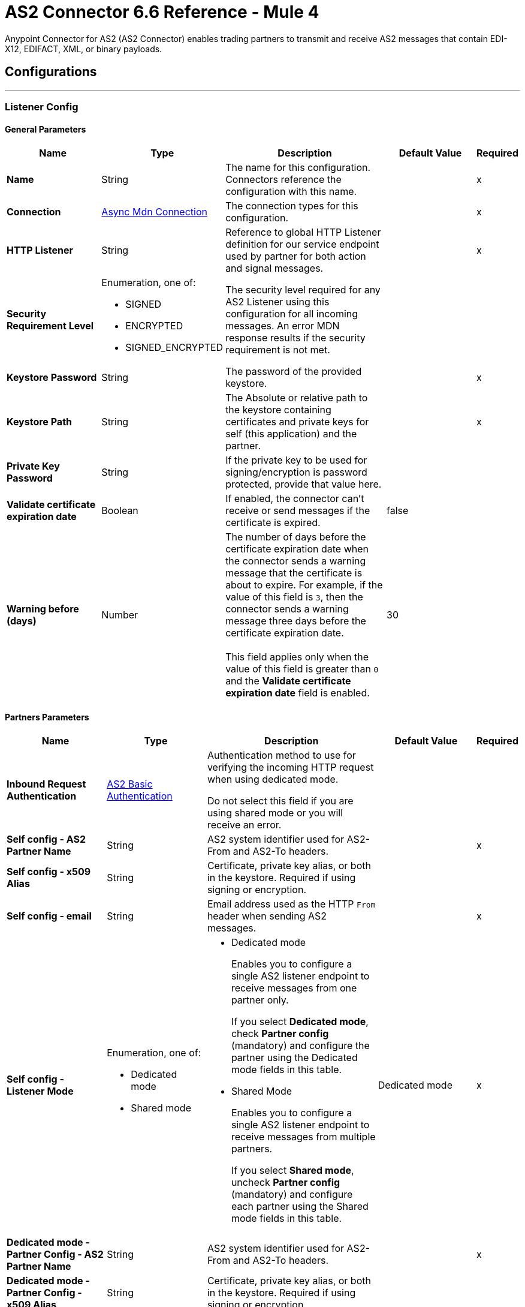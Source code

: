 = AS2 Connector 6.6 Reference - Mule 4
:page-aliases: connectors::as2/as2-connector-reference.adoc

Anypoint Connector for AS2 (AS2 Connector) enables trading partners to transmit and receive AS2 messages that contain EDI-X12, EDIFACT, XML, or binary payloads.

== Configurations
---
[[ListenerConfig]]
=== Listener Config

==== General Parameters
[%header,cols="20s,20a,35a,20a,5a"]
|===
| Name | Type | Description | Default Value | Required
|Name | String | The name for this configuration. Connectors reference the configuration with this name. | | x
| Connection a| <<ListenerConfig_async-mdn-connection-provider, Async Mdn Connection>>
| The connection types for this configuration. | | x
| HTTP Listener a| String | Reference to global HTTP Listener definition for our service endpoint used by partner for both action and signal messages. |  | x
| Security Requirement Level a| Enumeration, one of:

** SIGNED
** ENCRYPTED
** SIGNED_ENCRYPTED

| The security level required for any AS2 Listener using this configuration for all incoming messages. An error MDN response results if the security requirement is not met. |  |
| Keystore Password a| String |  The password of the provided keystore. |  | x
| Keystore Path a| String |  The Absolute or relative path to the keystore containing certificates and private keys for self (this application) and the partner. |  | x
| Private Key Password a| String |  If the private key to be used for signing/encryption is password protected, provide that value here. |  |
| Validate certificate expiration date a| Boolean |  If enabled, the connector can't receive or send messages if the certificate is expired. | false |
| Warning before (days) a| Number | The number of days before the certificate expiration date when the connector sends a warning message that the certificate is about to expire. 
For example, if the value of this field is `3`, then the connector sends a warning message three days before the certificate expiration date. 
{sp} +
{sp} +
This field applies only when the value of this field is greater than `0` and the *Validate certificate expiration date* field is enabled. | 30 |
|===

==== Partners Parameters
[%header,cols="20s,20a,35a,20a,5a"]
|===
| Name | Type | Description | Default Value | Required
| Inbound Request Authentication
a| <<AS2BasicAuthentication>> |  Authentication method to use for verifying the incoming HTTP request when using dedicated mode.

Do not select this field if you are using shared mode or you will receive an error.|  |
| Self config - AS2 Partner Name a| String |  AS2 system identifier used for AS2-From and AS2-To headers. |  | x
| Self config - x509 Alias a| String |  Certificate, private key alias, or both in the keystore. Required if using signing or encryption. |  |
| Self config - email|String | Email address used as the HTTP `From` header when sending AS2 messages. | |x
| Self config - Listener Mode a| Enumeration, one of:

* Dedicated mode
* Shared mode
a|
* Dedicated mode
+
Enables you to configure a single AS2 listener endpoint to receive messages from one partner only.
+
If you select *Dedicated mode*, check *Partner config* (mandatory) and configure the partner using the Dedicated mode fields in this table.
+
* Shared Mode
+
Enables you to configure a single AS2 listener endpoint to receive messages from multiple partners.
+
If you select *Shared mode*, uncheck *Partner config* (mandatory) and configure each partner using the Shared mode fields in this table. | Dedicated mode | x
| Dedicated mode - Partner Config - AS2 Partner Name a| String |  AS2 system identifier used for AS2-From and AS2-To headers. |  | x
| Dedicated mode - Partner Config - x509 Alias a| String |  Certificate, private key alias, or both in the keystore. Required if using signing or encryption. |  |
| Dedicated mode - Partner Config - email a| String |  Email address used as the HTTP `From` header when sending AS2 messages. |  | x
|Shared mode - Partners |  Enumeration, one of:

* Expression
* Inline
| Indicates whether to add partner information by using an expression or by entering values inline.| Expression | x
| Shared mode - Partners - AS2 Partner Name a| String |  AS2 system identifier used for AS2-From and AS2-To headers. |  | x
| Shared mode - Partners - x509 Alias a| String |  Certificate, private key alias, or both in the keystore. Required if using signing or encryption. |  |
| Shared mode - Partners - email a| String |  Email address used as the HTTP `From` header when sending an AS2 message. |  | x
| Shared mode - Inbound Request Authentication a| <<AS2BasicAuthentication>> |  Authentication method to use for verifying the incoming HTTP request. |  |
|===

[[listener-config-advanced]]
==== Advanced Parameters

[%header,cols="20s,20a,35a,20a,5a"]
|===
| Name | Type | Description | Default Value | Required
| Check for duplicate messages | a| Checks for duplicate messages:

* If selected, the connector checks to see if a new received message is duplicated, as determined by comparing the following values in the new message to those in existing messages:
+
** Sender (from the AS2-From field)
** Receiver (from the AS2-To field)
** Message ID (from the Message-Id field)

+
--
If all three values match an existing message, the connector rejects the duplicate message. If selected, you must:

* Reference a global object store in the *Object Store* field. This object store will store the existing messages.
* Add the object store dependency to your project by adding the *ObjectStore* component to the Studio canvas or adding it to the `pom.xml`, as follows:
+
----
<dependency>
  <groupId>org.mule.connectors</groupId>
  <artifactId>mule-objectstore-connector</artifactId>
  <version>_latest-version_</version>
  <classifier>mule-plugin</classifier>
</dependency>
----
+
For the latest object store version, see the xref:release-notes::connector/object-store-connector-release-notes-mule-4.adoc[Object Store Connector Release Notes].
{sp}+
{sp}+
If the MDN mode is `AUTO`, use the Idempotent Message Validator instead of the *Check for duplicate messages* field to check for duplicate messages. If the MDN mode is `IMMEDIATE`, the validator does not work. Therefore, in this circumstance, you must use the *Check for duplicate messages* field to check for duplicate messages. For more information, see xref:mule-runtime::idempotent-message-validator.adoc[Idempotent Message Validator].
{sp}+
{sp}+
* If deselected, the connector accepts duplicate messages.
| false |
| Object Store |Object Store | Object store where the connector stores new messages. This field is mandatory if the *Check for duplicate messages* field is selected.
{sp} +
{sp} +
For information about setting field values for this object store, see the xref:connectors::object-store/object-store-connector-reference.adoc[Object Store Connector Reference]. 
{sp} +
{sp} +
You might experience limitations that are specific to the object store implementation you are using (Anypoint Object Store V2 (OSv2), CloudHub Object Store V1 (OSv1), or Mule Object Store), so configure the object store to suit your needs.
For more information, see https://help.mulesoft.com/s/article/The-Different-Types-of-Object-Stores-Explained[The Different Types of Object Stores Explained.] | |
| Expiration policy | <<ExpirationPolicy>> |  Configures the minimum amount of time that a dynamic configuration instance can remain idle before Mule considers it eligible for expiration. This does not mean that the platform expires the instance at the exact moment that it becomes eligible. Mule purges the instances as appropriate. |  |
|===

==== Connection Types
[[ListenerConfig_async-mdn-connection-provider]]
===== Async MDN Connection Provider

====== Parameters
[%header,cols="20s,20a,35a,20a,5a"]
|===
| Name | Type | Description | Default Value | Required
| Use Persistent Connections a| Boolean |  If false, each connection is closed after the first request completes. |  false |
| Connection Timeout a| Number |  How long the connector waits before timing out when establishing a connection to the remote service. This value is qualified by the *Connection Timeout Units* field.|  30 |
| Connection Timeout Units a| Enumeration, one of:

** NANOSECONDS
** MICROSECONDS
** MILLISECONDS
** SECONDS
** MINUTES
** HOURS
** DAYS |  A time unit that qualifies the value of the *Connection Timeout* field. |  SECONDS|
| Max Connections a| Number |  The maximum number of outbound connections to keep open at the same time. By default, the number of connections is unlimited. |  -1 |
| Connection Idle Timeout a| Number |  A timeout for how long a connection can remain idle before it is closed. The value of this attribute is only used when persistent connections are enabled. This value is qualified by the *Connection Idle Timeout Units* field. |  30 |
| Connection Idle Timeout Units a| Enumeration, one of:

** NANOSECONDS
** MICROSECONDS
** MILLISECONDS
** SECONDS
** MINUTES
** HOURS
** DAYS |  A time unit that qualifies the value of the *Connection Idle Timeout* field. |  MINUTES |
| Retry Interval a| Number | The interval between each retry, in seconds. | 60 |
| Retry Count a| Number | The number of retries. A value of `0` means no retries.) | 0 |
| Proxy Config a| One of:

* <<proxy>>
* <<ntlm-proxy>> |  Reusable configuration element for outbound connections through a proxy. A proxy element must define a host name and a port attributes, and optionally can define a username and password. |  |
| TLS Configuration a| <<Tls>> |  Reference to a TLS config element. This enables HTTPS for this configuration. |  |
| Reconnection a| <<Reconnection>> |  When the application is deployed, a connectivity test is performed on all connectors. If set to true, the deployment fails if the test doesn't pass after exhausting the associated reconnection strategy. |  |
|===


==== Associated Sources
* <<as2-listener>>

---
[[MDNListenerConfig]]
=== MDN Listener Config

==== General Parameters
[%header,cols="20s,20a,35a,20a,5a"]
|===
| Name | Type | Description | Default Value | Required
|Name | String | The name for this configuration. Connectors reference the configuration with this name. | | x
| HTTP Listener a| String |  Reference to global HTTP Listener definition for our service endpoint used by a partner for both action and signal messages. |  | x
| Keystore Password a| String |  The password of the provided keystore. |  | x
| Keystore Path a| String |  The Absolute or relative path to the keystore containing certificates and private keys for self(this application) and the partner. |  | x
| Private Key Password a| String |  If the private key to use for signing/encryption is password protected, provide that value here. |  |
| Validate certificate expiration date a| Boolean |  If enabled, the connector can't receive or send messages if the certificate is expired. | false |
| Warning before (days) a| Number | The number of days before the certificate expiration date when the connector sends a warning message that the certificate is about to expire. For example, if the value of this field is `3`, then the connector sends a warning message three days before the certificate expiration date. 
{sp} +
{sp} +
This field applies only when the value of this field is greater than `0` and the *Validate certificate expiration date* field is enabled. | 30 |
|===

==== Advanced Parameters
[%header,cols="20s,20a,35a,20a,5a"]
|===
| Name | Type | Description | Default Value | Required
| Expiration policy | <<ExpirationPolicy>> |Configures the minimum amount of time that a dynamic configuration instance can remain idle before Mule considers it eligible for expiration. This does not mean that the platform expires the instance at the exact moment that it becomes eligible. Mule purges the instances as appropriate. | |
|===

==== Partners Parameters
[%header,cols="20s,20a,35a,20a,5a"]
|===
| Name | Type | Description | Default Value | Required
| Self config - AS2 Partner Name a| String |  AS2 system identifier used for AS2-From and AS2-To headers. |  | x
| Self config - x509 Alias a| String |  Certificate, private key alias, or both in the keystore. Required if using signing or encryption. |  |
| Self config - email a| String |  Email address used as the HTTP `From` header when sending 12 messages. |  | x

| MDN Listener Mode a| Enumeration, one of:

* Mdn dedicated mode
* Mdn shared mode
a|
* Mdn dedicated mode
+
Enables you to configure a single AS2 listener endpoint to receive MDNs from one partner only.
+
If you select *Mdn dedicated mode*, check *Partner config* (mandatory) and configure the partner using the Mdn dedicated mode fields in this table.
+
* Mdn shared mode
+
Enables you to configure a single AS2 listener endpoint to receive MDNs from multiple partners.
+
If you select *Mdn shared mode*, uncheck *Partner config* (mandatory) and configure each partner using the Mdn shared mode fields in this table. |  | x
| Mdn dedicated mode - Partner Config - AS2 Partner Name a| String |  AS2 system identifier used for AS2-From and AS2-To headers. |  | x
| Mdn dedicated mode - Partner Config - x509 Alias a| String |  Certificate, private key alias, or both in the keystore. Required if using signing or encryption. | Dedicated mode|
| Mdn dedicated mode - Partner Config - email a| String |  Email address used as the HTTP `From` header when sending MDNs. |  | x
| Mdn shared mode - Partners - AS2 Partner Name a| String |  AS2 system identifier used for AS2-From and AS2-To headers. |  | x
| Mdn shared mode - Partners - x509 Alias a| String |  Certificate, private key alias, or both in the keystore. Required if using signing or encryption. |  |
| Mdn shared mode - Partners - email a| String |  Email address used as the HTTP `From` header when sending MDNs. |  | x
|===

==== Associated Sources
* <<as2-mdn-listener>>

---
[[send-config]]
=== Send Config

This class represents an extension configuration, values set in this class are commonly used across multiple operations since they represent something core from the extension.

==== Parameters
[%header,cols="20s,20a,35a,20a,5a"]
|===
| Name | Type | Description | Default Value | Required
|Name | String | The name for this configuration. Connectors reference the configuration with this name. | | x
| Connection a| <<send-config_connection, Outbound Connection Config>>
| The connection types for this configuration. | | x
| Expiration Policy a| <<ExpirationPolicy>> |  Configures the minimum amount of time that a dynamic configuration instance can remain idle before Mule considers it eligible for expiration. This does not mean that the platform expires the instance at the exact moment that it becomes eligible. Mule purges the instances as appropriate. |  |
| General - Transfer Mode Configuration a| Enumeration, one of:

** Chunked transfer mode
** Identity transfer mode
** Threshold transfer mode a|  The transfer mode applied when sending information:

* Chunked transfer mode
+
Sends the headers without the Content-Length property and modifies the message body to transfer it as a series of chunks.
+
* Identity transfer mode
+
Sends the headers with the Content-Length property and sends the whole message body.
+
* Threshold transfer mode
+
Sends the headers and message body according to the specified threshold.
+
** If the message body is less than or equal to the threshold, the connector uses the Identity transfer mode option.
** If the message body is greater than the threshold, the connector uses the Chunked transfer mode option.
| Chunked transfer mode
|
| Threshold
| Number
| Threshold used when the General - Transfer Mode Configuration field is set to `Threshold transfer mode`.
| 64
|
| Threshold Unit
a| Enumeration, one of:

* Byte
* GB
* KB
| Unit associated with the Threshold field.
|KB
|
| General - Propagate Content Transfer Encoding a| Boolean |  Indicates whether to propagate the content transfer encoding on the AS2 message sent to the partner:

* True: The main content transfer encoding is propagated to every MIME part of the resulting message.
* False: Signed and encrypted MIME parts are encoded with Base64. |  False |
| General - Custom Message ID a| String |  Enables the specification of a custom AS2 Message ID |  |
| Partner Config - AS2 Partner Name a| String |  AS2 system identifier (used for AS2-From and AS2-To headers)|  | x
| Partner Config - x509 Alias a| String |  Certificate, private key alias, or both in the keystore (required if using signing or encryption) |  |
| Partner Config - email a| String |  Email address used as HTTP `From` header when sending |  | x
| MDN Partner Config - Use different Alias for MDN Signature Validation|Boolean| Use the alias specified in *x509 Alias For MDN Signature* as the certificate key alias in the keystore.| true|
| MDN Partner Config - x509 Alias For MDN Signature|String|Certificate key alias in the keystore if using a different certificate for MDN signature validation. This field takes effect when *Use different Alias for MDN Signature Validation* is `true`.||
| Self config - AS2 Partner Name a| String |  AS2 system identifier (used for AS2-From and AS2-To headers) |  | x
| Self config - x509 Alias a| String |  Certificate, private key alias or both in keystore (required if using signing or encryption) |  |
| Self config - email a| String |  Email address used as HTTP `From` header when sending |  | x
| Subject a| String |  Free form text for MIME Subject header |  |
| MIC Signature Algorithm a| Enumeration, one of:

** MD5
** SHA1
** SHA224
** SHA256
** SHA384
** SHA512
** UNSIGNED |  Algorithm to use when setting the message integrity check value. |  UNSIGNED |
| MDN MIC Signature Algorithm a| Enumeration, one of:

** MD5
** SHA1
** SHA224
** SHA256
** SHA384
** SHA512
** UNSIGNED |  Request partner to respond with a signed MDN using this algorithm for calculating MIC |  UNSIGNED |
| Encryption Algorithm a| Enumeration, one of:

** DES
** DES_EDE3
** RC2
** AES128_CBC
** AES192_CBC
** AES256_CBC
** AES128_CCM
** AES192_CCM
** AES256_CCM
** AES128_GCM
** AES192_GCM
** AES256_GCM
** AES256_WRAP
** CAST5
** UNENCRYPTED |  The Algorithm to use when encrypting the message to be sent |  UNENCRYPTED |
| Content Transfer Encoding a| Enumeration, one of:

** BASE64
** QUOTED_PRINTABLE
** SEVEN_BIT
** EIGHT_BIT
** BINARY |  The encoding to use on the content of AS2 message being sent. |  BINARY |
| Request A Receipt a| Enumeration, one of:

** NONE
** UNSIGNED
** SIGNED_OPTIONAL
** SIGNED_REQUIRED |  How the connector behaves based on the received receipts. |  UNSIGNED |
| Compression Type a| Enumeration, one of:

** NONE
** ZLIB |  The Compression type to use |  NONE |
| Receipt Delivery URL a| String |  The asynchronous MDN delivery address to which the MDN is returned. This should be the fully formed URL to the *As 2 mdn listener* source, for example, `+https://example.com/mdn+`.
{sp} +
{sp} +
If a flow uses the *Send With Async MDN* operation, then either this field or the *Receipt Delivery URL* field associated with that operation is required. If both fields have values, the value for the operation overrides the value for the global configuration.|  |
| Keystore Password a| String |  The password of the provided keystore. |  | x
| Keystore Path a| String |  The Absolute or relative path to the keystore containing certificates and private keys for self(this application) and the partner. |  | x
| Private Key Password a| String |  If the private key to use for signing/encryption is password protected, provide that value here. |  |
| Validate certificate expiration date a| Boolean |  If enabled, the connector can't receive or send messages if the certificate is expired. | false |
| Warning before (days) a| Number | The number of days before the certificate expiration date when the connector sends a warning message that the certificate is about to expire. For example, if the value of this field is `3`, then the connector sends a warning message three days before the certificate expiration date. 
{sp} +
{sp} +
This field applies only when the value of this field is greater than `0` and the *Validate certificate expiration date* field is enabled. | 30 |
|===

==== Connection Types
[[send-config_connection]]
===== Outbound Connection Config


====== Parameters
[%header,cols="20s,20a,35a,20a,5a"]
|===
| Name | Type | Description | Default Value | Required
| Use Persistent Connections a| Boolean |  If false, each connection is closed after the first request completes. |  false |
| Connection Timeout a| Number |  How long the connector waits before timing out when establishing a connection to the remote service. This value is qualified by the *Connection Timeout Units* field. |  30 |
| Connection Timeout Units a| Enumeration, one of:

** NANOSECONDS
** MICROSECONDS
** MILLISECONDS
** SECONDS
** MINUTES
** HOURS
** DAYS |  A time unit that qualifies the value of the *Connection Timeout* field. |  SECONDS |
| Max Connections a| Number |  The maximum number of outbound connections to keep open at the same time. By default the number of connections is unlimited. |  -1 |
| Connection Idle Timeout a| Number |  A timeout for how long a connection can remain idle before it is closed.
The value of this attribute is only used when persistent connections are enabled. This value is qualified by the value of the *Connection Idle Timeout Units* field. |  30 |
| Connection Idle Timeout Units a| Enumeration, one of:

** NANOSECONDS
** MICROSECONDS
** MILLISECONDS
** SECONDS
** MINUTES
** HOURS
** DAYS |  A time unit that qualifies the value of the *Connection Idle Timeout* field. |  MINUTES |
| Proxy Config a| One of:

* <<proxy>>
* <<ntlm-proxy>> |  Reusable configuration element for outbound connections through a proxy. A proxy element must define a host name and a port attributes, and optionally can define a username and a password. |  |
| Partner URL a| String |  Service endpoint URL to the partner. |  | x
| Outbound Request Authentication a| HttpRequestAuthentication |  Authentication method to use for the HTTP request. |  |
| TLS Configuration a| <<Tls>> |  Reference to a TLS config element. This enables HTTPS for this configuration. |  |
| Reconnection a| <<Reconnection>> | When the application is deployed, a connectivity test is performed on all connectors. If set to true, the deployment fails if the test doesn't pass after exhausting the associated reconnection strategy. |  |
|===

== Sources

* <<as2-listener>>
* <<as2-mdn-listener>>
* <<non-repudiation-listener>>

[[as2-listener]]
=== As2 Listener
`<as2-mule4:as2-listener>`


Represents a listener for AS2 sender requests.


==== Parameters
[%header,cols="20s,20a,35a,20a,5a"]
|===
| Name | Type | Description | Default Value | Required
| Configuration | String | The name of the configuration to use. | | x
| Path a| String |  This path is appended to any path set in the listener configuration. |  / |
| Connection Timeout a| Number |  An override for the timeout for establishing connections to the remote service as milliseconds. The default of 0 means this value is not used to override the configuration. |  0 |
| Non repudiation flow ref a| String |  The name of the configured flow that contains the *Non repudiation listener* source. |  |
| Mdn mode a| Enumeration, one of:

** AUTO
** IMMEDIATE 
a|  MDN deliver mode: 

* AUTO: Sends an MDN at the end of the flow.
* IMMEDIATE: Sends an MDN when the source receives a message. | IMMEDIATE |
| Output Mime Type a| String |  The MIME type of the payload that this operation outputs. |  |
| Output Encoding a| String |  The encoding of the payload that this operation outputs. |  |
| Primary Node Only a| Boolean |  Whether to execute this source on only the primary node when running in a cluster. |  |
| Streaming Strategy a| * <<repeatable-in-memory-stream>>
* <<repeatable-file-store-stream>>
* non-repeatable-stream |  Configures how Mule processes streams. The default is to use repeatable streams. |  |
| Redelivery Policy a| <<RedeliveryPolicy>> |  Defines a policy for processing the redelivery of the same message. |  |
| Reconnection Strategy a| * <<reconnect>>
* <<reconnect-forever>> |  Configures a reconnection strategy to use when a connector operation fails to connect to an external server. |  |
|===

==== Output
[%autowidth.spread]
|===
|Type |Binary
| Attributes Type a| <<AS2ListenerAttributes>>
|===

==== For Configurations
* <<ListenerConfig>>



[[as2-mdn-listener]]
=== As2 Mdn Listener
`<as2-mule4:as2-mdn-listener>`


Listens for AS2 requests and automatically sends an MDN back to the receipt URL provided in the transmission when a request is received.

[NOTE]
====
 If the receipt URL is inaccessible, the inbound AS2 message is not processed.
====

==== Parameters
[%header,cols="20s,20a,35a,20a,5a"]
|===
| Name | Type | Description | Default Value | Required
| Configuration | String | The name of the configuration to use. | | x
| Path a| String |  This path is appended to any path set in the listener configuration. |  / |
| Non repudiation flow ref a| String |  The name of the configured flow that contains the *Non repudiation listener* source. |  |
| Output Mime Type a| String |  The MIME type of the payload that this operation outputs. |  |
| Output Encoding a| String |  The encoding of the payload that this operation outputs. |  |
| Primary Node Only a| Boolean |  Whether to execute this source on only the primary node when running in a cluster. |  |
| Streaming Strategy a| * <<repeatable-in-memory-stream>>
* <<repeatable-file-store-stream>>
* non-repeatable-stream |  Configures how Mule processes streams. The default is to use repeatable streams. |  |
| Redelivery Policy a| <<RedeliveryPolicy>> |  Defines a policy for processing the redelivery of the same message. |  |
|===

==== Output
[%autowidth.spread]
|===
|Type |Binary
| Attributes Type a| <<AS2MdnAttributes>>
|===

==== For Configurations
* <<MDNListenerConfig>>


[[non-repudiation-listener]]
=== Non repudiation listener
`<as2-mule4:non-repudiation-listener>`

Receives a signed copy of a receipt or a message for persistent non-repudiation storage. 

==== Parameters
[%header,cols="20s,20a,35a,20a,5a"]
|===
| Name | Type | Description | Default Value | Required
| Display Name | String | The name of this configuration. Connectors reference the configuration with this name. | | x
| Mime Type a| String |  The MIME type of the payload passed to this flow. |  |
| Encoding a| String |  The encoding of the payload passed to this flow. |  |
| Redelivery Policy a| <<RedeliveryPolicy>> |  Defines a policy for processing the redelivery of the same message. |  |
| Streaming Strategy a| * <<repeatable-in-memory-stream>>
* <<repeatable-file-store-stream>> 
* Non repeatable stream| Configures how Mule processes streams. The default is to use repeatable streams.| |
| Primary Node Only | Boolean | Whether to execute this source on only the primary node when running in a cluster. | | |
|===

==== Output

[%autowidth.spread]
|===
|Type |Binary
| Attributes Type a| <<AS2ListenerAttributes>>
|Attributes Type a| <<AS2MdnAttributes>>
|===

=== For Configurations

None.

== Operations

* <<sendWithAsyncMdn>>
* <<sendWithSyncMdn>>

[[sendWithAsyncMdn]]
=== Send With Async Mdn
`<as2-mule4:send-with-async-mdn>`

Performs the send async request using the configuration, client, and AS2 requester parameters, and completes the callback accordingly.


==== Parameters
[%header,cols="20s,20a,35a,20a,5a"]
|===
| Name | Type | Description | Default Value | Required
| Configuration | String | The name of the configuration to use. | | x
| General - Custom Message ID a| String |  Enables the specification of a custom AS2 Message ID. |  |
| Output Mime Type a| String |  The MIME type of the payload that this operation outputs. |  |
| Output Encoding a| String |  The encoding of the payload that this operation outputs. |  |
| Streaming Strategy a| * <<repeatable-in-memory-stream>>
* <<repeatable-file-store-stream>>
* non-repeatable-stream |  Configures how Mule processes streams. The default is to use repeatable streams. |  |
| AS2 MIME Type a| String |  The content type of the Document being sent via AS2 (for example, `application/EDI-X12`). There are no restrictions on the content-type that are supported. |  `#[payload.^mimeType]` |
| Content Stream a| Binary |  The content InputStream to be sent. |  `#[payload]` |
| Content Description a| String |  Content MIME part content description |  |
| File Name a| String |  Filename of the content stream. If not set, the content is transferred without a filename. |  |
| Request Receipt a| Enumeration, one of:

** NONE
** UNSIGNED
** SIGNED_OPTIONAL
** SIGNED_REQUIRED a|  How the connector behaves based on the received receipts:

* NONE: No receipt is expected. 
* SIGNED_OPTIONAL: Receipt can be signed or unsigned.
* SIGNED_REQUIRED: Expects a signed receipt. The application fails if the receipt is unsigned. 
* UNSIGNED: Expects an unsigned receipt. |  |
| Require Processed a| Boolean |  Requires a processed response in the MDN to continue the flow. An error occurs if the response is unprocessed.|  true |
| Connection Timeout a| Number |  Override for the timeout for establishing connections to the remote service as milliseconds. The default of 0 means this value is not used to override the configuration. |  0 |
| Non repudiation flow ref a| String |  Name of the configured flow that contains the *Non repudiation listener* source. |  |
| Target Variable a| String |  Name of the variable that stores the operation's output. |  |
| Target Value a| String |  Expression that evaluates the operation’s output. The outcome of the expression is stored in the *Target Variable* field.|  `#[payload]` |
| Reconnection Strategy a| * <<reconnect>>
* <<reconnect-forever>> |  Configures a reconnection strategy to use when a connector operation fails to connect to an external server. |  |
| Custom headers | String a|  Enables you to add custom keys to include in outbound AS2 messages. For each key to include, enter values for these name-value pairs:

* Name
+
Name of the key to send to outbound AS2 messages, formatted as `Name:key-name`
+
* Value
+
Content of the key to send to outbound AS2 messages, formatted as `Value:key-value`|  |
| Receipt Delivery URL a| String | The asynchronous MDN delivery address to which the MDN is returned. This should be the fully formed URL to the *As 2 mdn listener* source, for example, `+https://example.com/mdn+`. 
{sp} +
{sp} +
If a flow uses the *Send With Async MDN* operation, then either this field or the *Receipt Delivery URL* field associated with that operation is required. If both fields have values, the value for the operation overrides the value for the global configuration.| |
|===

==== Output
[%autowidth.spread]
|===
|Type |Binary
| Attributes Type a| <<AS2SendAttributes>>
|===

=== For Configurations
* <<send-config>>

==== Throws
* AS2-MULE4:CONFIGURATION
* AS2-MULE4:UNAUTHORIZED
* AS2-MULE4:CONNECTIVITY
* AS2-MULE4:RETRY_EXHAUSTED


[[sendWithSyncMdn]]
=== Send With Sync Mdn
`<as2-mule4:send-with-sync-mdn>`

Performs the send sync request using the configuration, client, and AS2 requester parameters, and completes the callback accordingly.


==== Parameters
[%header,cols="20s,20a,35a,20a,5a"]
|===
| Name | Type | Description | Default Value | Required
| Configuration | String | The name of the configuration to use. | | x
| General - Custom Message ID a| String |  Enables the specification of a custom AS2 Message ID. |  |
| Output Mime Type a| String |  The MIME type of the payload that this operation outputs. |  |
| Output Encoding a| String |  The encoding of the payload that this operation outputs. |  |
| Streaming Strategy a| * <<repeatable-in-memory-stream>>
* <<repeatable-file-store-stream>>
* non-repeatable-stream |  Configures how Mule processes streams. The default is to use repeatable streams.|  |
| AS2 MIME Type a| String |  The content type of the Document being sent via AS2 (for example, application/EDI-X12). There are no restrictions on the content-type that are supported. |  `#[payload.^mimeType]` |
| Content Stream a| Binary |  The content InputStream to be sent. |  `#[payload]` |
| Content Description a| String |  Content MIME part content description |  |
| File Name a| String |  Filename of the content stream. If not set, the content is transferred without a filename. |  |

| Request Receipt a| Enumeration, one of:

** NONE
** UNSIGNED
** SIGNED_OPTIONAL
** SIGNED_REQUIRED a|  How the connector behaves based on the received receipts:

* NONE: No receipt is expected. 
* SIGNED_OPTIONAL: Receipt can be signed or unsigned.
* SIGNED_REQUIRED: Expects a signed receipt. The application fails if the receipt is unsigned. 
* UNSIGNED: Expects an unsigned receipt. |  |
| Require Processed a| Boolean |  Requires a processed response in the MDN to continue the flow. An error occurs if the response is unprocessed.|  true |
| Require Processed a| Boolean |  Require Processed response in the MDN to continue the flow (otherwise there is an error) |  true |
| Connection Timeout a| Number |  An override for the timeout for establishing connections to the remote service as milliseconds. The default of 0 means this value is not used to override the configuration. |  0 |
| Non repudiation flow ref a| String |  The name of the configured flow that contains the *Non repudiation listener* source. |  |
| Target Variable a| String |  Name of the variable that stores the operation's output. |  |
| Target Value a| String |  Expression that evaluates the operation’s output. The outcome of the expression is stored in the *Target Variable* field. |  `#[payload]` |
| Reconnection Strategy a| * <<reconnect>>
* <<reconnect-forever>> |  Configures a reconnection strategy to use when a connector operation fails to connect to an external server. |  |
| Custom headers | String a|  Enables you to add custom keys to include in outbound AS2 messages. For each key to include, enter values for these name-value pairs:

* Name
+
Name of the key to send to outbound AS2 messages, formatted as `Name:key-name`
+
* Value
+
Content of the key to send to outbound AS2 messages, formatted as `Value:key-value`|  |
|===

==== Output
[%autowidth.spread]
|===
|Type |Binary
| Attributes Type a| <<AS2SendAttributes>>
|===

=== For Configurations
* <<send-config>>

==== Throws
* AS2-MULE4:CONFIGURATION
* AS2-MULE4:MIME_PARSE
* AS2-MULE4:UNAUTHORIZED
* AS2-MULE4:CONNECTIVITY
* AS2-MULE4:SIGNATURE_VERIFY
* AS2-MULE4:RETRY_EXHAUSTED

== Types

[[AS2BasicAuthentication]]
=== AS2 Basic Authentication

[%header,cols="20s,25a,30a,15a,10a"]
|===
| Field | Type | Description | Default Value | Required
| Username a| String | Username to authenticate. |  | x
| Password a| String | Password of user to authenticate. |  | x
|===

[[AS2ListenerAttributes]]
=== AS2 Listener Attributes

[%header,cols="20s,25a,30a,15a,10a"]
|===
| Field | Type | Description | Default Value | Required
| As2 Message Id a| String | AS2 unique message ID from receiver to sender. |  | x
| filename a| String | Received filename. |  | x
| Mime Type a| String | MIME type, for example, `application/xml`.|  | x
| From Name a| String | AS2 Receiver name. |  | x
| Headers a| Object | AS2 HTTP headers that elaborate the message format. |  | x
| Mdn Delivery Status a| Enumeration, one of:

** NONE
** SUCCESS
** FAILURE | AS2 message validation status |  | x
| To Name a| String | AS2 Sender name |  | x
|===

[[AS2MdnAttributes]]
=== AS2 Mdn Attributes

[%header,cols="20s,25a,30a,15a,10a"]
|===
| Field | Type | Description | Default Value | Required
| As2 Message Id a| String | AS2 unique message ID from receiver to sender. |  | x
| Disposition Content a| Object | AS2 processed MDN report as headers. |  | x
| From Name a| String | AS2 Receiver name |  | x
| Headers a| Object | AS2 HTTP headers that elaborate the message format. |  | x
| Mdn Alg a| Enumeration, one of:

** MD5
** SHA1
** SHA224
** SHA256
** SHA384
** SHA512
** UNSIGNED | AS2 message integrity check algorithm used |  | x
| Mdn Mic a| String | AS2 message integrity check hashcode |  | x
| Mdn Processed a| Boolean | AS2 message validation status | false |
| Original AS2 Message Id a| String | AS2 Message ID received |  | x
| Report Text a| String | MDN report text |  | x
| To Name a| String | AS2 Sender name |  | x
|===

[[AS2SendAttributes]]
=== AS2 Send Attributes

[%header,cols="20s,25a,30a,15a,10a"]
|===
| Field | Type | Description | Default Value | Required
| As2 Mdn Attributes a| <<AS2MdnAttributes>> | AS2 returned MDN attribute group |  | x
| As2 Message Id a| String | AS2 unique message ID from receiver to sender |  | x
| From Name a| String | AS2 receiver name |  | x
| Headers a| Object | AS2 HTTP headers that elaborate the message format |  | x
| Msg MIC a| String | AS2 message integrity check hashcode |  | x
| Msg MIC Alg a| String | AS2 message integrity check algorithm used |  | x
| To Name a| String | AS2 sender name |  | x
|===

[[crl-file]]
=== Crl File

Specifies the location of the certification revocation list (CRL) file.

[%header,cols="20s,25a,30a,15a,10a"]
|===
| Field | Type | Description | Default Value | Required
| Path a| String | Path to the CRL file. |  |
|===

[[custom-ocsp-responder]]
=== Custom Ocsp Responder

Configures a custom OCSP responder for certification revocation checks.

[%header,cols="20s,25a,30a,15a,10a"]
|===
| Field | Type | Description | Default Value | Required
| Url a| String | URL of the OCSP responder. |  |
| Cert Alias a| String | Alias of the signing certificate for the OCSP response. If specified, the alias must be in the truststore.|  |
|===

[[ExpirationPolicy]]
=== Expiration Policy

[%header,cols="20s,25a,30a,15a,10a"]
|===
| Field | Type | Description | Default Value | Required
| Max Idle Time a| Number | Configures the maximum amount of time that a dynamic configuration instance can remain idle before Mule considers it eligible for expiration. |  |
| Time Unit a| Enumeration, one of:

** NANOSECONDS
** MICROSECONDS
** MILLISECONDS
** SECONDS
** MINUTES
** HOURS
** DAYS | A time unit that qualifies the value of the *Max Idle Time* field.  |  |
|===

[[FailureStatusCodeValidator]]
=== Failure Status Code Validator

[%header,cols="20s,25a,30a,15a,10a"]
|===
| Field | Type | Description | Default Value | Required
| Values a| String | Comma-separated list of status codes that cause errors to be thrown. |  | x
|===

[[KeyStore]]
=== KeyStore

Configures the keystore for TLS.

[%header,cols="20s,25a,30a,15a,10a"]
|===
| Field | Type | Description | Default Value | Required
| Path a| String | Path to the keystore. Mule resolves the path relative to the current classpath and file system. |  |
| Type a| String | Type of keystore. |  |
| Alias a| String | Alias of the key to use when the keystore contains multiple private keys. By default, Mule uses the first key in the file.|  |
| Key Password a| String | Password used to protect the private key. |  |
| Password a| String | Password used to protect the keystore. |  |
| Algorithm a| String | Encryption algorithm that the keystore uses.|  |
|===

[[ntlm-proxy]]
=== NTLM Proxy

[%header,cols="20s,25a,30a,15a,10a"]
|===
| Field | Type | Description | Default Value | Required
| Ntlm Domain a| String | Domain of the NTLM proxy server. |  | x
| Host a| String |Hostname or IP address of the NTLM proxy server.  |  | x
| Port a| Number | Port of the NTLM proxy server. |  | x
| Username a| String | Username to authenticate against the proxy server. |  |
| Password a| String | Password to authenticate against the proxy server. |  |
| Non Proxy Hosts a| String | NTLM hosts that the connector can access without using a proxy server.|  |
|===

[[proxy]]
=== Proxy

[%header,cols="20s,25a,30a,15a,10a"]
|===
| Field | Type | Description | Default Value | Required
| Host a| String | Hostname or IP address of the proxy server. |  | x
| Port a| Number |  Port of the proxy server.|  | x
| Username a| String | Username to authenticate against the proxy server. |  |
| Password a| String | Password to authenticate against the proxy server. |  |
| Non Proxy Hosts a| String |  Hosts that the connector can access without using a proxy server.|  |
|===

[[reconnect]]
=== Reconnect

Configures a standard reconnection strategy, which specifies how often to reconnect and how many reconnection attempts the connector source or operation can make.

[%header,cols="20s,25a,30a,15a,10a"]
|===
| Field | Type | Description | Default Value | Required
| Frequency a| Number | How often to attempt to reconnect, in milliseconds. |  |
| Reconnection Attempts a| Number | How many reconnection attempts to make. |  |
| Blocking a| Boolean | If false, the reconnection strategy runs in a separate, non-blocking thread. | true |
|===

[[reconnect-forever]]
=== Reconnect Forever

Configures a forever reconnection strategy by which the connector source or operation attempts to reconnect at a specified frequency for as long as the Mule app runs.

[%header,cols="20s,25a,30a,15a,10a"]
|===
| Field | Type | Description | Default Value | Required
| Frequency (ms) a| Number | How often to reconnect, in milliseconds |  |
| Blocking a| Boolean | If false, the reconnection strategy runs in a separate, non-blocking thread. | true |
|===

[[Reconnection]]
=== Reconnection

Configures a reconnection strategy for an operation.

[%header,cols="20s,25a,30a,15a,10a"]
|===
| Field | Type | Description | Default Value | Required
| Fails Deployment a| Boolean a| What to do if, when an app is deployed, a connectivity test does not pass after exhausting the associated reconnection strategy:

* true: Allow the deployment to fail.
* false: Ignore the results of the connectivity test. |  |
| Reconnection Strategy a| * <<reconnect>>
* <<reconnect-forever>> | The reconnection strategy to use. |  |
|===

[[RedeliveryPolicy]]
=== Redelivery Policy

[%header,cols="20s,25a,30a,15a,10a"]
|===
| Field | Type | Description | Default Value | Required
| Max Redelivery Count a| Number | The maximum number of times a message can be redelivered and processed unsuccessfully before triggering a process-failed message. |  |
| Use Secure Hash a| Boolean | Whether to use a secure hash algorithm to identify a redelivered message. |  |
| Message Digest Algorithm a| String | The secure hashing algorithm to use. If not set, the default is SHA-256. |  |
| Id Expression a| String | Defines one or more expressions to use to determine when a message has been redelivered. This property can be set only if useSecureHash is false. |  |
| Object Store a| Object Store | The object store where the redelivery counter for each message is stored. |  |
|===

[[repeatable-file-store-stream]]
=== Repeatable File Store Stream

[%header,cols="20s,25a,30a,15a,10a"]
|===
| Field | Type | Description | Default Value | Required
| In Memory Size a| Number a| Maximum amount of memory that the stream can use for data. If the amount of memory exceeds this value, Mule buffers the content to disk. To optimize performance: 

* Configure a larger buffer size to avoid the number of times Mule needs to write the buffer on disk.
+
This increases performance, but it also limits the number of concurrent requests your application can process, because it requires additional memory.
* Configure a smaller buffer size to decrease memory load at the expense of response time. |  |
| Buffer Unit a| Enumeration, one of:

** BYTE
** KB
** MB
** GB | The unit in which the value of *In Memory Size* is expressed |  |
|===

[[repeatable-in-memory-stream]]
=== Repeatable In Memory Stream

Configures the in-memory streaming strategy by which the request fails if the data exceeds the value of the *MAX Buffer Size* field. Always run performance tests to find the optimal buffer size for your specific use case.

[%header,cols="20s,25a,30a,15a,10a"]
|===
| Field | Type | Description | Default Value | Required
| Initial Buffer Size a| Number | Initial amount of memory to allocate to the data stream. If the streamed data exceeds this value, the buffer expands by *Buffer Size Increment*, with an upper limit of the *In Memory Size* value. |  |
| Buffer Size Increment a| Number | This is by how much the buffer size expands if it exceeds its initial size. Setting a value of zero or lower means that the buffer should not expand, meaning that a STREAM_MAXIMUM_SIZE_EXCEEDED error is raised when the buffer gets full. |  |
| Max Buffer Size a| Number | Maximum size of the buffer. If the buffer size exceeds this value, Mule raises a `STREAM_MAXIMUM_SIZE_EXCEEDED` error. A value of less than or equal to `0` means no limit.  |  |
| Buffer Unit a| Enumeration, one of:

** BYTE
** KB
** MB
** GB | Unit for the *Initial Buffer Size*, *Buffer Size Increment*, and *Max Buffer Size* fields. |  |
|===

[[standard-revocation-check]]
=== Standard Revocation Check

[%header,cols="20s,25a,30a,15a,10a"]
|===
| Field | Type | Description | Default Value | Required
| Only End Entities a| Boolean | Only verify the last element of the certificate chain. |  |
| Prefer Crls a| Boolean | Try CRL instead of OCSP first. |  |
| No Failback a| Boolean | Do not use the secondary checking method, which is the method not specified in the *Prefer Crls* field. |  |
| Soft Fail a| Boolean | Avoid verification failure when the revocation server cannot be reached or is busy. |  |
|===

[[SuccessStatusCodeValidator]]
=== Success Status Code Validator

[%header,cols="20s,25a,30a,15a,10a"]
|===
| Field | Type | Description | Default Value | Required
| Values a| String | Comma-separated list of status codes that indicate success. |  | x
|===

[[Tls]]
=== TLS

Configures TLS to provide secure communications for the Mule app.

[%header,cols="20s,25a,30a,15a,10a"]
|===
| Field | Type | Description | Default Value | Required
| Enabled Protocols a| String | Comma-separated list of protocols enabled for this context. |  |
| Enabled Cipher Suites a| String | Comma-separated list of cipher suites enabled for this context. |  |
| Trust Store a| <<TrustStore>> | Configures the TLS truststore. |  |
| Key Store a| <<KeyStore>> | Configures the TLS keystore. |  |
| Revocation Check a| * <<crl-file>>
* <<custom-ocsp-responder>>
* <<standard-revocation-check>>
|Configures a revocation checking mechanism. |  |
|===

[[TrustStore]]
=== Truststore

Configures the truststore for TLS.

[%header,cols="20s,25a,30a,15a,10a"]
|===
| Field | Type | Description | Default Value | Required
| Path a| String | Path to the truststore. Mule resolves the path relative to the current classpath and file system. |  |
| Password a| String | Password used to protect the truststore. |  |
| Type a| String | Type of truststore. |  |
| Algorithm a| String | Encryption algorithm used by the truststore. |  |
| Insecure a| Boolean | If `true`, Mule stops performing certificate validations. Setting this field to `true` can make connections vulnerable to attacks. |  |
|===

== See Also

* xref:connectors::introduction/introduction-to-anypoint-connectors.adoc[Introduction to Anypoint Connectors]
* https://www.mulesoft.com/exchange/com.mulesoft.connectors/mule-as2-connector/[AS2 Connector in Anypoint Exchange]
* https://help.mulesoft.com[MuleSoft Help Center]
